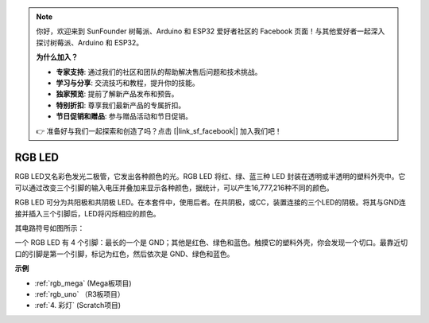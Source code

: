 .. note::

    你好，欢迎来到 SunFounder 树莓派、Arduino 和 ESP32 爱好者社区的 Facebook 页面！与其他爱好者一起深入探讨树莓派、Arduino 和 ESP32。

    **为什么加入？**

    - **专家支持**: 通过我们的社区和团队的帮助解决售后问题和技术挑战。
    - **学习与分享**: 交流技巧和教程，提升你的技能。
    - **独家预览**: 提前了解新产品发布和预告。
    - **特别折扣**: 尊享我们最新产品的专属折扣。
    - **节日促销和赠品**: 参与赠品活动和节日促销。

    👉 准备好与我们一起探索和创造了吗？点击 [|link_sf_facebook|] 加入我们吧！

RGB LED
=================

.. image:: img/rgb_led.png
    :width: 100
    
RGB LED又名彩色发光二极管，它发出各种颜色的光。RGB LED 将红、绿、蓝三种 LED 封装在透明或半透明的塑料外壳中。它可以通过改变三个引脚的输入电压并叠加来显示各种颜色，据统计，可以产生16,777,216种不同的颜色。

.. image:: img/rgb_light.png
    :width: 600

RGB LED 可分为共阳极和共阴极 LED。在本套件中，使用后者。在共阴极，或CC，装置连接的三个LED的阴极。将其与GND连接并插入三个引脚后，LED将闪烁相应的颜色。

其电路符号如图所示：

.. image:: img/rgb_symbol.png
    :width: 300

一个 RGB LED 有 4 个引脚：最长的一个是 GND；其他是红色、绿色和蓝色。触摸它的塑料外壳，你会发现一个切口。最靠近切口的引脚是第一个引脚，标记为红色，然后依次是 GND、绿色和蓝色。

.. image:: img/rgb_pin.jpg
    :width: 200

**示例**

* :ref:`rgb_mega` (Mega板项目)
* :ref:`rgb_uno` （R3板项目）
* :ref:`4. 彩灯` (Scratch项目)